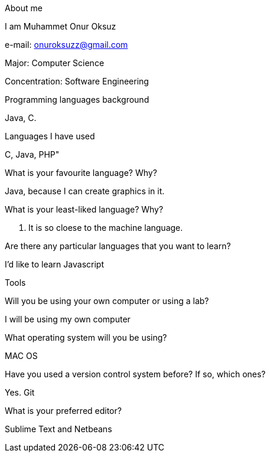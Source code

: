 About me

I am Muhammet Onur Oksuz

e-mail: onuroksuzz@gmail.com

Major: Computer Science

Concentration: Software Engineering

Programming languages background

Java, C.

Languages I have used 

C, Java, PHP"

What is your favourite language? Why? 

Java, because I can create graphics in it.

What is your least-liked language? Why?

C. It is so cloese to the machine language.

Are there any particular languages that you want to learn? 

I'd like to learn Javascript

Tools 

Will you be using your own computer or using a lab?

I will be using my own computer

What operating system will you be using?

MAC OS

Have you used a version control system before? If so, which ones? 

Yes. Git

What is your preferred editor?

Sublime Text and Netbeans
